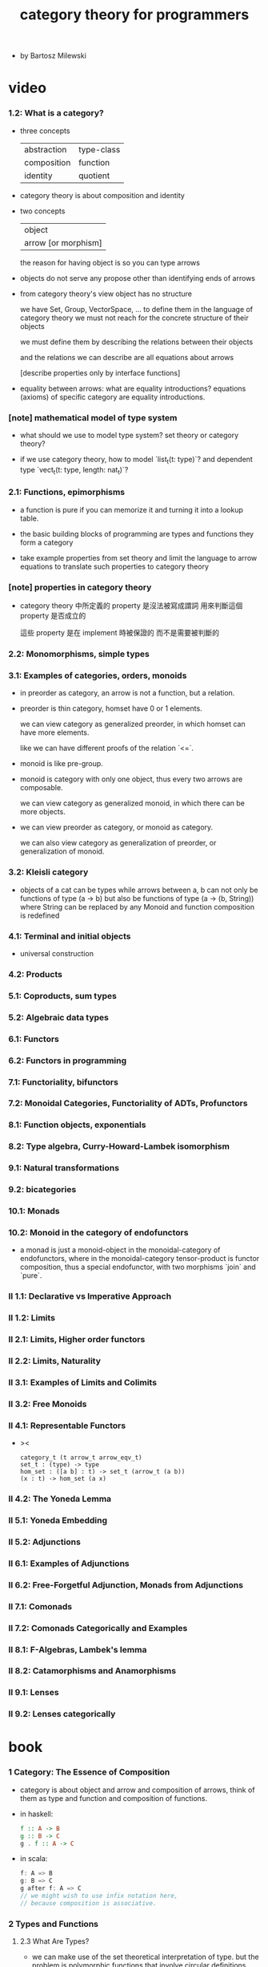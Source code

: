 #+title: category theory for programmers

- by Bartosz Milewski

* video

*** 1.2: What is a category?

    - three concepts

      | abstraction | type-class |
      | composition | function   |
      | identity    | quotient   |

    - category theory is about composition and identity

    - two concepts

      | object              |
      | arrow [or morphism] |

      the reason for having object is so you can type arrows

    - objects do not serve any propose other than identifying ends of arrows

    - from category theory's view
      object has no structure

      we have Set, Group, VectorSpace, ...
      to define them in the language of category theory
      we must not reach for the concrete structure of their objects

      we must define them by
      describing the relations between their objects

      and the relations we can describe
      are all equations about arrows

      [describe properties only by interface functions]

    - equality between arrows:
      what are equality introductions?
      equations (axioms) of specific category are equality introductions.

*** [note] mathematical model of type system

    - what should we use to model type system?
      set theory or category theory?

    - if we use category theory,
      how to model `list_t(t: type)`?
      and dependent type `vect_t(t: type, length: nat_t)`?

*** 2.1: Functions, epimorphisms

    - a function is pure if you can
      memorize it and turning it into a lookup table.

    - the basic building blocks of programming
      are types and functions
      they form a category

    - take example properties from set theory
      and limit the language to arrow equations
      to translate such properties to category theory

*** [note] properties in category theory

    - category theory 中所定義的 property
      是沒法被寫成謂詞
      用來判斷這個 property 是否成立的

      這些 property 是在 implement 時被保證的
      而不是需要被判斷的

*** 2.2: Monomorphisms, simple types

*** 3.1: Examples of categories, orders, monoids

    - in preorder as category, an arrow is not a function, but a relation.

    - preorder is thin category, homset have 0 or 1 elements.

      we can view category as generalized preorder,
      in which homset can have more elements.

      like we can have different proofs of the relation `<=`.

    - monoid is like pre-group.

    - monoid is category with only one object,
      thus every two arrows are composable.

      we can view category as generalized monoid,
      in which there can be more objects.

    - we can view preorder as category,
      or monoid as category.

      we can also view category as generalization of preorder,
      or generalization of monoid.

*** 3.2: Kleisli category

    - objects of a cat can be types
      while arrows between a, b
      can not only be functions of type (a -> b)
      but also be functions of type (a -> (b, String))
      where String can be replaced by any Monoid
      and function composition is redefined

*** 4.1: Terminal and initial objects

    - universal construction

*** 4.2: Products
*** 5.1: Coproducts, sum types
*** 5.2: Algebraic data types
*** 6.1: Functors
*** 6.2: Functors in programming
*** 7.1: Functoriality, bifunctors
*** 7.2: Monoidal Categories, Functoriality of ADTs, Profunctors
*** 8.1: Function objects, exponentials
*** 8.2: Type algebra, Curry-Howard-Lambek isomorphism
*** 9.1: Natural transformations
*** 9.2: bicategories
*** 10.1: Monads
*** 10.2: Monoid in the category of endofunctors

    - a monad is just a monoid-object in the monoidal-category of endofunctors,
      where in the monoidal-category tensor-product is functor composition,
      thus a special endofunctor, with two morphisms `join` and `pure`.

*** II 1.1: Declarative vs Imperative Approach
*** II 1.2: Limits
*** II 2.1: Limits, Higher order functors
*** II 2.2: Limits, Naturality
*** II 3.1: Examples of Limits and Colimits
*** II 3.2: Free Monoids
*** II 4.1: Representable Functors

    - ><

      #+begin_src cicada
      category_t (t arrow_t arrow_eqv_t)
      set_t : (type) -> type
      hom_set : ([a b] : t) -> set_t (arrow_t (a b))
      (x : t) -> hom_set (a x)
      #+end_src

*** II 4.2: The Yoneda Lemma
*** II 5.1: Yoneda Embedding
*** II 5.2: Adjunctions
*** II 6.1: Examples of Adjunctions
*** II 6.2: Free-Forgetful Adjunction, Monads from Adjunctions
*** II 7.1: Comonads
*** II 7.2: Comonads Categorically and Examples
*** II 8.1: F-Algebras, Lambek's lemma
*** II 8.2: Catamorphisms and Anamorphisms
*** II 9.1: Lenses
*** II 9.2: Lenses categorically

* book

*** 1 Category: The Essence of Composition

    - category is about object and arrow and composition of arrows,
      think of them as type and function and composition of functions.

    - in haskell:
      #+begin_src haskell
      f :: A -> B
      g :: B -> C
      g . f :: A -> C
      #+end_src

    - in scala:
      #+begin_src scala
      f: A => B
      g: B => C
      g after f: A => C
      // we might wish to use infix notation here,
      // because composition is associative.
      #+end_src

*** 2 Types and Functions

***** 2.3 What Are Types?

      - we can make use of the set theoretical interpretation of type.
        but the problem is polymorphic functions that involve circular definitions.

      - x -
        what is the problem?
        list: List[T]
        f: List[T] => List[T]

        they seems ok to be interpreted as set.

        even viewing a relation (or function) as a subset of product
        is useful in relational database

*** 3 Categories Great and Small

    - free category generated by a given graph.
      It's an example of a free construction,
      a process of completing a given structure
      by extending it with a minimum number of items
      to satisfy its laws (here, the laws of a category).
